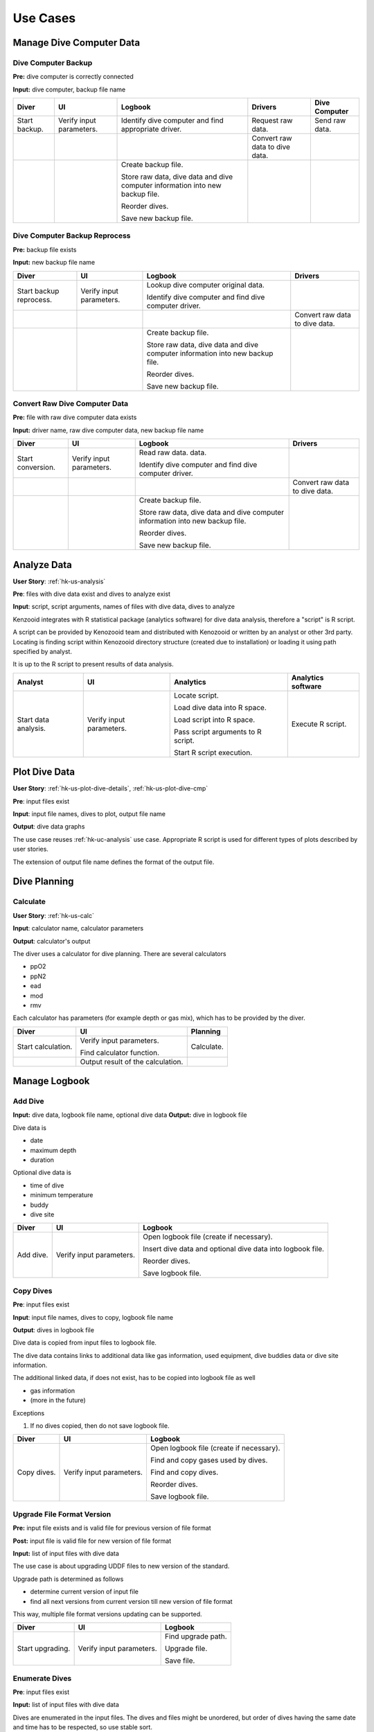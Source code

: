 Use Cases
=========

Manage Dive Computer Data
-------------------------

Dive Computer Backup
^^^^^^^^^^^^^^^^^^^^
**Pre:** dive computer is correctly connected

**Input:** dive computer, backup file name

+---------------+--------------+-------------------------------+---------------------+----------------+
| Diver         | UI           | Logbook                       | Drivers             | Dive Computer  |
+===============+==============+===============================+=====================+================+
| Start backup. | Verify input | Identify dive computer and    | Request raw data.   | Send raw data. |
|               | parameters.  | find appropriate driver.      |                     |                |
+---------------+--------------+-------------------------------+---------------------+----------------+
|               |              |                               | Convert raw data to |                |
|               |              |                               | dive data.          |                |
+---------------+--------------+-------------------------------+---------------------+----------------+
|               |              | Create backup file.           |                     |                |
|               |              |                               |                     |                |
|               |              | Store raw data, dive data and |                     |                |
|               |              | dive computer information     |                     |                |
|               |              | into new backup file.         |                     |                |
|               |              |                               |                     |                |
|               |              | Reorder dives.                |                     |                |
|               |              |                               |                     |                |
|               |              | Save new backup file.         |                     |                |
+---------------+--------------+-------------------------------+---------------------+----------------+

Dive Computer Backup Reprocess
^^^^^^^^^^^^^^^^^^^^^^^^^^^^^^
**Pre:** backup file exists

**Input:** new backup file name

+--------------+--------------+-------------------------------+---------------------+
| Diver        | UI           | Logbook                       | Drivers             |
+==============+==============+===============================+=====================+
| Start backup | Verify input | Lookup dive computer original |                     |
| reprocess.   | parameters.  | data.                         |                     |
|              |              |                               |                     |
|              |              | Identify dive computer and    |                     |
|              |              | find dive computer driver.    |                     |
+--------------+--------------+-------------------------------+---------------------+
|              |              |                               | Convert raw data to |
|              |              |                               | dive data.          |
+--------------+--------------+-------------------------------+---------------------+
|              |              | Create backup file.           |                     |
|              |              |                               |                     |
|              |              | Store raw data, dive data and |                     |
|              |              | dive computer information     |                     |
|              |              | into new backup file.         |                     |
|              |              |                               |                     |
|              |              | Reorder dives.                |                     |
|              |              |                               |                     |
|              |              | Save new backup file.         |                     |
+--------------+--------------+-------------------------------+---------------------+


Convert Raw Dive Computer Data
^^^^^^^^^^^^^^^^^^^^^^^^^^^^^^
**Pre:** file with raw dive computer data exists

**Input:** driver name, raw dive computer data, new backup file name

+-------------------+--------------+-------------------------------+---------------------+
| Diver             | UI           | Logbook                       | Drivers             |
+===================+==============+===============================+=====================+
| Start conversion. | Verify input | Read raw data.                |                     |
|                   | parameters.  | data.                         |                     |
|                   |              |                               |                     |
|                   |              | Identify dive computer and    |                     |
|                   |              | find dive computer driver.    |                     |
+-------------------+--------------+-------------------------------+---------------------+
|                   |              |                               | Convert raw data to |
|                   |              |                               | dive data.          |
+-------------------+--------------+-------------------------------+---------------------+
|                   |              | Create backup file.           |                     |
|                   |              |                               |                     |
|                   |              | Store raw data, dive data and |                     |
|                   |              | dive computer information     |                     |
|                   |              | into new backup file.         |                     |
|                   |              |                               |                     |
|                   |              | Reorder dives.                |                     |
|                   |              |                               |                     |
|                   |              | Save new backup file.         |                     |
+-------------------+--------------+-------------------------------+---------------------+

.. _hk-uc-analysis:

Analyze Data
------------
**User Story**: :ref:`hk-us-analysis`

**Pre**: files with dive data exist and dives to analyze exist

**Input**: script, script arguments, names of files with dive data, dives
to analyze

Kenzooid integrates with R statistical package (analytics software) for
dive data analysis, therefore a "script" is R script.

A script can be provided by Kenozooid team and distributed with Kenozooid
or written by an analyst or other 3rd party. Locating is finding script
within Kenozooid directory structure (created due to installation) or
loading it using path specified by analyst.

It is up to the R script to present results of data analysis.

+-------------------+--------------+-------------------------------+----------------------+
| Analyst           | UI           | Analytics                     | Analytics software   |
+===================+==============+===============================+======================+
| Start data        | Verify input | Locate script.                | Execute R script.    |
| analysis.         | parameters.  |                               |                      |
|                   |              | Load dive data into R space.  |                      |
|                   |              |                               |                      |
|                   |              | Load script into R space.     |                      |
|                   |              |                               |                      |
|                   |              | Pass script arguments to      |                      |
|                   |              | R script.                     |                      |
|                   |              |                               |                      |
|                   |              | Start R script execution.     |                      |
+-------------------+--------------+-------------------------------+----------------------+

Plot Dive Data
--------------
**User Story**: :ref:`hk-us-plot-dive-details`, :ref:`hk-us-plot-dive-cmp`

**Pre**: input files exist

**Input**: input file names, dives to plot, output file name

**Output**: dive data graphs

The use case reuses :ref:`hk-uc-analysis` use case. Appropriate R script
is used for different types of plots described by user stories.

The extension of output file name defines the format of the output file.

Dive Planning
-------------

Calculate
^^^^^^^^^
**User Story**: :ref:`hk-us-calc`

**Input**: calculator name, calculator parameters

**Output**: calculator's output

The diver uses a calculator for dive planning. There are several
calculators

- ppO2
- ppN2
- ead
- mod
- rmv

Each calculator has parameters (for example depth or gas mix), which has to
be provided by the diver.

+--------------------+------------------+------------+
| Diver              | UI               | Planning   |
+====================+==================+============+
| Start calculation. | Verify input     | Calculate. |
|                    | parameters.      |            |
|                    |                  |            |
|                    | Find calculator  |            |
|                    | function.        |            |
|                    |                  |            |
|                    |                  |            |
|                    |                  |            |
|                    |                  |            |
|                    |                  |            |
|                    |                  |            |
+--------------------+------------------+------------+
|                    | Output result of |            |
|                    | the calculation. |            |
+--------------------+------------------+------------+

Manage Logbook
--------------

Add Dive
^^^^^^^^
**Input:** dive data, logbook file name, optional dive data
**Output:** dive in logbook file

Dive data is

- date
- maximum depth
- duration

Optional dive data is

- time of dive
- minimum temperature
- buddy
- dive site

+-----------+--------------+--------------------------------------------------+
| Diver     | UI           | Logbook                                          |
+===========+==============+==================================================+
| Add dive. | Verify input | Open logbook file (create if necessary).         |
|           | parameters.  |                                                  |
|           |              | Insert dive data and optional dive data into     |
|           |              | logbook file.                                    |
|           |              |                                                  |
|           |              | Reorder dives.                                   |
|           |              |                                                  |
|           |              | Save logbook file.                               |
+-----------+--------------+--------------------------------------------------+

Copy Dives
^^^^^^^^^^
**Pre**: input files exist

**Input**: input file names, dives to copy, logbook file name

**Output**: dives in logbook file

Dive data is copied from input files to logbook file.

The dive data contains links to additional data like gas information, used
equipment, dive buddies data or dive site information.

The additional linked data, if does not exist, has to be copied into
logbook file as well

- gas information
- (more in the future)

Exceptions

#. If no dives copied, then do not save logbook file.

+-------------+--------------+-----------------------------------------------+
| Diver       | UI           | Logbook                                       |
+=============+==============+===============================================+
| Copy dives. | Verify input | Open logbook file (create if necessary).      |
|             | parameters.  |                                               |
|             |              | Find and copy gases used by dives.            |
|             |              |                                               |
|             |              | Find and copy dives.                          |
|             |              |                                               |
|             |              | Reorder dives.                                |
|             |              |                                               |
|             |              | Save logbook file.                            |
+-------------+--------------+-----------------------------------------------+

Upgrade File Format Version
^^^^^^^^^^^^^^^^^^^^^^^^^^^

**Pre:** input file exists and is valid file for previous version of file
format

**Post:** input file is valid file for new version of file format

**Input:** list of input files with dive data

The use case is about upgrading UDDF files to new version of the standard.

Upgrade path is determined as follows

- determine current version of input file
- find all next versions from current version till new version of file
  format

This way, multiple file format versions updating can be supported.

+--------------------+----------------------+----------------------------+
| Diver              | UI                   | Logbook                    |
+====================+======================+============================+
| Start upgrading.   | Verify input         | Find upgrade path.         |
|                    | parameters.          |                            |
|                    |                      | Upgrade file.              |
|                    |                      |                            |
|                    |                      | Save file.                 |
+--------------------+----------------------+----------------------------+


Enumerate Dives
^^^^^^^^^^^^^^^
**Pre**: input files exist

**Input:** list of input files with dive data

Dives are enumerated in the input files. The dives and files might be
unordered, but order of dives having the same date and time has to be
respected, so use stable sort.

+-------------+--------------+-----------------------------------+
| Diver       | UI           | Logbook                           |
+=============+==============+===================================+
| Enumerate   | Verify input | Sort all dives from all files and |
| dives.      | parameters.  | and assign total and day dive     |
|             |              | numbers.                          |
|             |              |                                   |
|             |              | Assign total and day dive number  |
|             |              | to each dive.                     |
|             |              |                                   |
|             |              | Save files.                       |
+-------------+--------------+-----------------------------------+

.. vim: sw=4:et:ai
